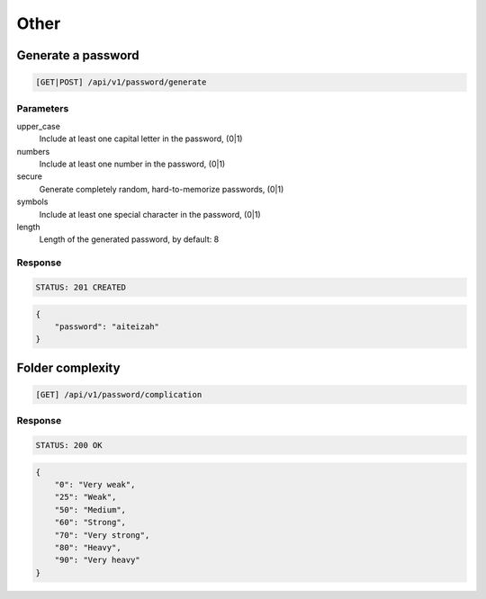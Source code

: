Other
=====

Generate a password
-------------------

.. code-block:: text

    [GET|POST] /api/v1/password/generate

Parameters
~~~~~~~~~~

upper_case
    Include at least one capital letter in the password, (0|1)
numbers
    Include at least one number in the password, (0|1)
secure
    Generate completely random, hard-to-memorize passwords, (0|1)
symbols
    Include at least one special character in the password, (0|1)
length
    Length of the generated password, by default: 8

Response
~~~~~~~~

.. code-block:: text

    STATUS: 201 CREATED

.. code-block:: json

    {
        "password": "aiteizah"
    }

Folder complexity
-------------------

.. code-block:: text

    [GET] /api/v1/password/complication

Response
~~~~~~~~

.. code-block:: text

    STATUS: 200 OK

.. code-block:: json

    {
        "0": "Very weak",
        "25": "Weak",
        "50": "Medium",
        "60": "Strong",
        "70": "Very strong",
        "80": "Heavy",
        "90": "Very heavy"
    }